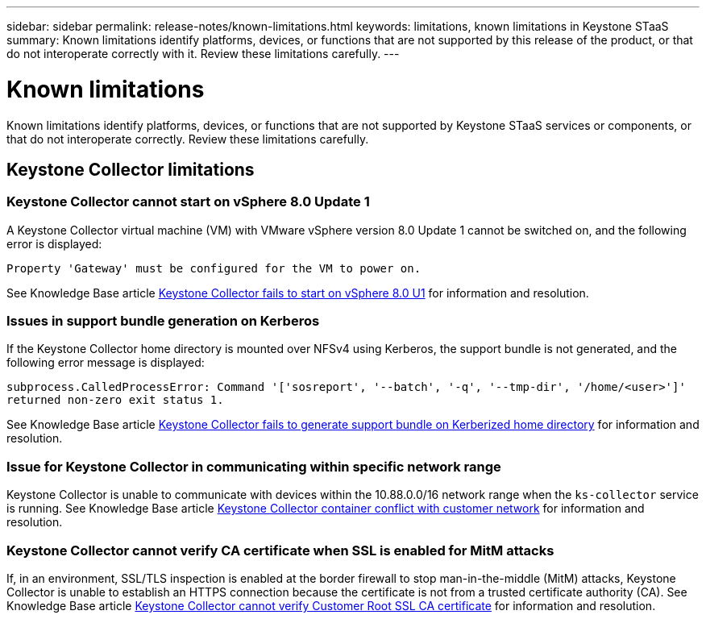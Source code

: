 ---
sidebar: sidebar
permalink: release-notes/known-limitations.html
keywords: limitations, known limitations in Keystone STaaS
summary: Known limitations identify platforms, devices, or functions that are not supported by this release of the product, or that do not interoperate correctly with it. Review these limitations carefully.
---

= Known limitations
:hardbreaks:
:nofooter:
:icons: font
:linkattrs:
:imagesdir: ./media/

[.lead]
Known limitations identify platforms, devices, or functions that are not supported by Keystone STaaS services or components, or that do not interoperate correctly. Review these limitations carefully.

== Keystone Collector limitations

=== Keystone Collector cannot start on vSphere 8.0 Update 1 
A Keystone Collector virtual machine (VM) with VMware vSphere version 8.0 Update 1 cannot be switched on, and the following error is displayed:

`Property 'Gateway' must be configured for the VM to power on.`

See Knowledge Base article link:https://kb.netapp.com/hybrid/Keystone/Collector/Keystone_Collector_fails_to_start_on_vSphere_8.0_U1[Keystone Collector fails to start on vSphere 8.0 U1^] for information and resolution.

=== Issues in support bundle generation on Kerberos
If the Keystone Collector home directory is mounted over NFSv4 using Kerberos, the support bundle is not generated, and the following error message is displayed:

`subprocess.CalledProcessError: Command '['sosreport', '--batch', '-q', '--tmp-dir', '/home/<user>']' returned non-zero exit status 1.`

See Knowledge Base article https://kb.netapp.com/hybrid/Keystone/Collector/Keystone_Collector_fails_to_generate_support_bundle_on_Kerberized_home_directory[Keystone Collector fails to generate support bundle on Kerberized home directory^] for information and resolution.

=== Issue for Keystone Collector in communicating within specific network range
Keystone Collector is unable to communicate with devices within the 10.88.0.0/16 network range when the `ks-collector` service is running. See Knowledge Base article link:https://kb.netapp.com/hybrid/Keystone/Collector/Keystone_Collector_container_conflict_with_customer_network[Keystone Collector container conflict with customer network^] for information and resolution.

=== Keystone Collector cannot verify CA certificate when SSL is enabled for MitM attacks
If, in an environment, SSL/TLS inspection is enabled at the border firewall to stop man-in-the-middle (MitM) attacks, Keystone Collector is unable to establish an HTTPS connection because the certificate is not from a trusted certificate authority (CA). See Knowledge Base article link:https://kb.netapp.com/hybrid/Keystone/Collector/Keystone_Collector_cannot_verify_Customer_Root_SSL_CA_certificate[Keystone Collector cannot verify Customer Root SSL CA certificate^] for information and resolution.


